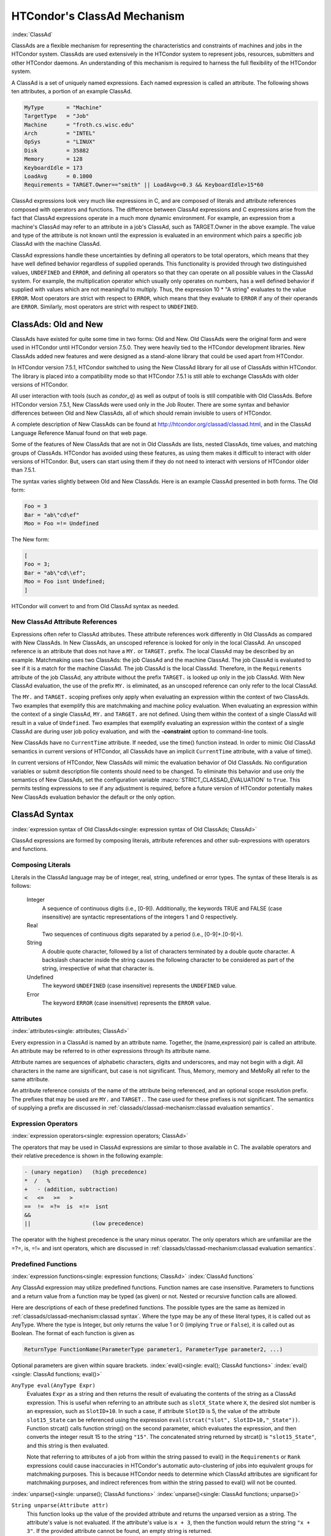 HTCondor's ClassAd Mechanism
============================

:index:`ClassAd`

ClassAds are a flexible mechanism for representing the characteristics
and constraints of machines and jobs in the HTCondor system. ClassAds
are used extensively in the HTCondor system to represent jobs,
resources, submitters and other HTCondor daemons. An understanding of
this mechanism is required to harness the full flexibility of the
HTCondor system.

A ClassAd is a set of uniquely named expressions. Each named
expression is called an attribute. The following shows
ten attributes, a portion of an example ClassAd.

.. code-block:: condor-classad

    MyType       = "Machine"
    TargetType   = "Job"
    Machine      = "froth.cs.wisc.edu"
    Arch         = "INTEL"
    OpSys        = "LINUX"
    Disk         = 35882
    Memory       = 128
    KeyboardIdle = 173
    LoadAvg      = 0.1000
    Requirements = TARGET.Owner=="smith" || LoadAvg<=0.3 && KeyboardIdle>15*60

ClassAd expressions look very much like expressions in C, and are
composed of literals and attribute references composed with operators
and functions. The difference between ClassAd expressions and C
expressions arise from the fact that ClassAd expressions operate in a
much more dynamic environment. For example, an expression from a
machine's ClassAd may refer to an attribute in a job's ClassAd, such as
TARGET.Owner in the above example. The value and type of the attribute
is not known until the expression is evaluated in an environment which
pairs a specific job ClassAd with the machine ClassAd.

ClassAd expressions handle these uncertainties by defining all operators
to be total operators, which means that they have well defined behavior
regardless of supplied operands. This functionality is provided through
two distinguished values, ``UNDEFINED`` and ``ERROR``, and defining all
operators so that they can operate on all possible values in the ClassAd
system. For example, the multiplication operator which usually only
operates on numbers, has a well defined behavior if supplied with values
which are not meaningful to multiply. Thus, the expression
10 \* "A string" evaluates to the value ``ERROR``. Most operators are
strict with respect to ``ERROR``, which means that they evaluate to
``ERROR`` if any of their operands are ``ERROR``. Similarly, most
operators are strict with respect to ``UNDEFINED``.

ClassAds: Old and New
---------------------

ClassAds have existed for quite some time in two forms: Old and New. Old
ClassAds were the original form and were used in HTCondor until HTCondor
version 7.5.0. They were heavily tied to the HTCondor development
libraries. New ClassAds added new features and were designed as a
stand-alone library that could be used apart from HTCondor.

In HTCondor version 7.5.1, HTCondor switched to using the New ClassAd
library for all use of ClassAds within HTCondor. The library is placed
into a compatibility mode so that HTCondor 7.5.1 is still able to
exchange ClassAds with older versions of HTCondor.

All user interaction with tools (such as *condor_q*) as well as output
of tools is still compatible with Old ClassAds. Before HTCondor version
7.5.1, New ClassAds were used only in the Job Router. There are some
syntax and behavior differences between Old and New ClassAds, all of
which should remain invisible to users of HTCondor.

A complete description of New ClassAds can be found at
`http://htcondor.org/classad/classad.html <http://htcondor.org/classad/classad.html>`_,
and in the ClassAd Language Reference Manual found on that web page.

Some of the features of New ClassAds that are not in Old ClassAds are
lists, nested ClassAds, time values, and matching groups of ClassAds.
HTCondor has avoided using these features, as using them makes it
difficult to interact with older versions of HTCondor. But, users can
start using them if they do not need to interact with versions of
HTCondor older than 7.5.1.

The syntax varies slightly between Old and New ClassAds. Here is an
example ClassAd presented in both forms. The Old form:

.. code-block:: condor-classad

    Foo = 3
    Bar = "ab\"cd\ef"
    Moo = Foo =!= Undefined

The New form:

.. code-block:: condor-classad

    [
    Foo = 3;
    Bar = "ab\"cd\\ef";
    Moo = Foo isnt Undefined;
    ]

HTCondor will convert to and from Old ClassAd syntax as needed.

New ClassAd Attribute References
''''''''''''''''''''''''''''''''

Expressions often refer to ClassAd attributes. These attribute
references work differently in Old ClassAds as compared with New
ClassAds. In New ClassAds, an unscoped reference is looked for only in
the local ClassAd. An unscoped reference is an attribute that does not
have a ``MY.`` or ``TARGET.`` prefix. The local ClassAd may be described
by an example. Matchmaking uses two ClassAds: the job ClassAd and the
machine ClassAd. The job ClassAd is evaluated to see if it is a match
for the machine ClassAd. The job ClassAd is the local ClassAd.
Therefore, in the ``Requirements`` attribute of the job ClassAd, any
attribute without the prefix ``TARGET.`` is looked up only in the job
ClassAd. With New ClassAd evaluation, the use of the prefix ``MY.`` is
eliminated, as an unscoped reference can only refer to the local
ClassAd.

The ``MY.`` and ``TARGET.`` scoping prefixes only apply when evaluating
an expression within the context of two ClassAds. Two examples that
exemplify this are matchmaking and machine policy evaluation. When
evaluating an expression within the context of a single ClassAd, ``MY.``
and ``TARGET.`` are not defined. Using them within the context of a
single ClassAd will result in a value of ``Undefined``. Two examples
that exemplify evaluating an expression within the context of a single
ClassAd are during user job policy evaluation, and with the
**-constraint** option to command-line tools.

New ClassAds have no ``CurrentTime`` attribute. If needed, use the
time() function instead. In order to mimic Old ClassAd semantics in
current versions of HTCondor, all ClassAds have an implicit
``CurrentTime`` attribute, with a value of time().

In current versions of HTCondor, New ClassAds will mimic the evaluation
behavior of Old ClassAds. No configuration variables or submit
description file contents should need to be changed. To eliminate this
behavior and use only the semantics of New ClassAds, set the
configuration variable :macro:`STRICT_CLASSAD_EVALUATION` to ``True``. This permits
testing expressions to see if any adjustment is required, before a
future version of HTCondor potentially makes New ClassAds evaluation
behavior the default or the only option.

ClassAd Syntax
--------------

:index:`expression syntax of Old ClassAds<single: expression syntax of Old ClassAds; ClassAd>`

ClassAd expressions are formed by composing literals, attribute
references and other sub-expressions with operators and functions.

Composing Literals
''''''''''''''''''

Literals in the ClassAd language may be of integer, real, string,
undefined or error types. The syntax of these literals is as follows:

 Integer
    A sequence of continuous digits (i.e., [0-9]). Additionally, the
    keywords TRUE and FALSE (case insensitive) are syntactic
    representations of the integers 1 and 0 respectively.
 Real
    Two sequences of continuous digits separated by a period (i.e.,
    [0-9]+.[0-9]+).
 String
    A double quote character, followed by a list of characters
    terminated by a double quote character. A backslash character inside
    the string causes the following character to be considered as part
    of the string, irrespective of what that character is.
 Undefined
    The keyword ``UNDEFINED`` (case insensitive) represents the
    ``UNDEFINED`` value.
 Error
    The keyword ``ERROR`` (case insensitive) represents the ``ERROR``
    value.

Attributes
''''''''''

:index:`attributes<single: attributes; ClassAd>`

Every expression in a ClassAd is named by an attribute name. Together,
the (name,expression) pair is called an attribute. An attribute may be
referred to in other expressions through its attribute name.

Attribute names are sequences of alphabetic characters, digits and
underscores, and may not begin with a digit. All characters in the name
are significant, but case is not significant. Thus, Memory, memory and
MeMoRy all refer to the same attribute.

An attribute reference consists of the name of the attribute being
referenced, and an optional scope resolution prefix. The prefixes that
may be used are ``MY.`` and ``TARGET.``. The case used for these
prefixes is not significant. The semantics of supplying a prefix are
discussed in :ref:`classads/classad-mechanism:classad evaluation
semantics`.

Expression Operators
'''''''''''''''''''''

:index:`expression operators<single: expression operators; ClassAd>`

The operators that may be used in ClassAd expressions are similar to
those available in C. The available operators and their relative
precedence is shown in the following example:

.. code-block:: text

      - (unary negation)   (high precedence)
      *  /   %
      +   - (addition, subtraction)
      <   <=   >=   >
      ==  !=  =?=  is  =!=  isnt
      &&
      ||                   (low precedence)

The operator with the highest precedence is the unary minus operator.
The only operators which are unfamiliar are the =?=, is, =!= and isnt
operators, which are discussed in
:ref:`classads/classad-mechanism:classad evaluation semantics`.

Predefined Functions
''''''''''''''''''''

:index:`expression functions<single: expression functions; ClassAd>`
:index:`ClassAd functions`

Any ClassAd expression may utilize predefined functions. Function names
are case insensitive. Parameters to functions and a return value from a
function may be typed (as given) or not. Nested or recursive function
calls are allowed.

Here are descriptions of each of these predefined functions. The
possible types are the same as itemized in
:ref:`classads/classad-mechanism:classad syntax`. Where the type may
be any of these literal types, it is called out as AnyType. Where the type is
Integer, but only returns the value 1 or 0 (implying ``True`` or
``False``), it is called out as Boolean. The format of each function is
given as

.. code-block:: text

    ReturnType FunctionName(ParameterType parameter1, ParameterType parameter2, ...)

Optional parameters are given within square brackets.
:index:`eval()<single: eval(); ClassAd functions>`
:index:`eval()<single: ClassAd functions; eval()>`

``AnyType eval(AnyType Expr)``
    Evaluates ``Expr`` as a string and then returns the result of
    evaluating the contents of the string as a ClassAd expression. This
    is useful when referring to an attribute such as ``slotX_State``
    where ``X``, the desired slot number is an expression, such as
    ``SlotID+10``. In such a case, if attribute ``SlotID`` is 5, the
    value of the attribute ``slot15_State`` can be referenced using the
    expression ``eval(strcat("slot", SlotID+10,"_State"))``. Function
    strcat() calls function string() on the second parameter, which
    evaluates the expression, and then converts the integer result 15 to
    the string ``"15"``. The concatenated string returned by strcat() is
    ``"slot15_State"``, and this string is then evaluated.

    Note that referring to attributes of a job from within the string
    passed to eval() in the ``Requirements`` or ``Rank`` expressions
    could cause inaccuracies in HTCondor's automatic auto-clustering of
    jobs into equivalent groups for matchmaking purposes. This is
    because HTCondor needs to determine which ClassAd attributes are
    significant for matchmaking purposes, and indirect references from
    within the string passed to eval() will not be counted.

:index:`unparse()<single: unparse(); ClassAd functions>`
:index:`unparse()<single: ClassAd functions; unparse()>`

``String unparse(Attribute attr)``
    This function looks up the value of the provided attribute and
    returns the unparsed version as a string. The attribute's value is
    not evaluated. If the attribute's value is ``x + 3``, then the
    function would return the string ``"x + 3"``. If the provided
    attribute cannot be found, an empty string is returned.

    This function returns ``ERROR`` if other than exactly 1 argument is
    given or the argument is not an attribute reference.

:index:`unresolved()<single: unresolved(); ClassAd functions>`
:index:`unresolved()<single: ClassAd functions; unresolved()>`

``String unresolved(Attribute attr)``
    This function returns the external attribute references and unresolved
    attribute references of the expression that is the value of the provided attribute.
    If the provided attribute cannot be found, then ``undefined`` is returned.

    For example, in a typical job ClassAd if the ``Requirements`` expression has the value
    ``OpSys == "LINUX" && TARGET.Arch == "ARM" && Cpus >= RequestCpus``, then 
    ``unresolved(Requirements)`` will return ``"Arch,Cpus,OpSys"`` because those will not
    be attributes of the job ClassAd.

``Boolean unresolved(Attribute attr, String pattern)``
    This function returns ``True`` when at least one of the external or unresolved attribute
    references of the expression that is the value of the provided attribute matches the
    given Perl regular expression pattern.  If none of the references match the pattern, then
    ``False`` is returned. If the provided attribute cannot be found, then ``undefined`` is returned.

    For example, in a typical job ClassAd if the ``Requirements`` expression has the value
    ``OpSys == "LINUX" && Arch == "ARM"``, then ``unresolved(Requirements, "^OpSys")`` will
    return ``True``, and ``unresolved(Requirements, "OpSys.+")`` will return ``False``.

    The intended use of this function is to make it easier to apply a submit transform to
    a job only when the job does not already reference a certain attribute. For instance

..  code-block:: text

    JOB_TRANSFORM_DefPlatform @=end
       # Apply this transform only when the job requirements does not reference OpSysAndver or OpSysName
       REQUIREMENTS ! unresolved(Requirements, "OpSys.+")
       # Add a clause to the job requirements to match only CentOs7 machines
       SET Requirements $(MY.Requirements) && OpSysAndVer == "CentOS7"
    @end

:index:`IfThenElse()<single: IfThenElse(); ClassAd functions>`
:index:`IfThenElse()<single: ClassAd functions; IfThenElse()>`

``AnyType ifThenElse(AnyType IfExpr,AnyType ThenExpr, AnyType ElseExpr)``
    A conditional expression is described by ``IfExpr``. The following
    defines return values, when ``IfExpr`` evaluates to

    -  ``True``. Evaluate and return the value as given by ``ThenExpr``.
    -  ``False``. Evaluate and return the value as given by
       ``ElseExpr``.
    -  ``UNDEFINED``. Return the value ``UNDEFINED``.
    -  ``ERROR``. Return the value ``ERROR``.
    -  ``0.0``. Evaluate, and return the value as given by ``ElseExpr``.
    -  non-``0.0`` Real values. Evaluate, and return the value as given
       by ``ThenExpr``.

    Where ``IfExpr`` evaluates to give a value of type ``String``, the
    function returns the value ``ERROR``. The implementation uses lazy
    evaluation, so expressions are only evaluated as defined.

    This function returns ``ERROR`` if other than exactly 3 arguments
    are given. 

:index:`isUndefined()<single: isUndefined(); ClassAd functions>`
:index:`isUndefined()<single: ClassAd functions; isUndefined()>`

``Boolean isUndefined(AnyType Expr)``
    Returns ``True``, if ``Expr`` evaluates to ``UNDEFINED``. Returns
    ``False`` in all other cases.

    This function returns ``ERROR`` if other than exactly 1 argument is
    given. 

:index:`isError()<single: isError(); ClassAd functions>`
:index:`isError()<single: ClassAd functions; isError()>`

``Boolean isError(AnyType Expr)``
    Returns ``True``, if ``Expr`` evaluates to ``ERROR``. Returns
    ``False`` in all other cases.

    This function returns ``ERROR`` if other than exactly 1 argument is
    given. 

:index:`isString()<single: isString(); ClassAd functions>`
:index:`isString()<single: ClassAd functions; isString()>`

``Boolean isString(AnyType Expr)``
    Returns ``True``, if the evaluation of ``Expr`` gives a value of
    type ``String``. Returns ``False`` in all other cases.

    This function returns ``ERROR`` if other than exactly 1 argument is
    given. 

:index:`isInteger()<single: isInteger(); ClassAd functions>`
:index:`isInteger()<single: ClassAd functions; isInteger()>`

``Boolean isInteger(AnyType Expr)``
    Returns ``True``, if the evaluation of ``Expr`` gives a value of
    type ``Integer``. Returns ``False`` in all other cases.

    This function returns ``ERROR`` if other than exactly 1 argument is
    given. 

:index:`isReal()<single: isReal(); ClassAd functions>`
:index:`isReal()<single: ClassAd functions; isReal()>`

``Boolean isReal(AnyType Expr)``
    Returns ``True``, if the evaluation of ``Expr`` gives a value of
    type ``Real``. Returns ``False`` in all other cases.

    This function returns ``ERROR`` if other than exactly 1 argument is
    given. 

:index:`isList()<single: isList(); ClassAd functions>`
:index:`isList()<single: ClassAd functions; isList()>`

``Boolean isList(AnyType Expr)``
    Returns ``True``, if the evaluation of ``Expr`` gives a value of
    type ``List``. Returns ``False`` in all other cases.

    This function returns ``ERROR`` if other than exactly 1 argument is
    given. 

:index:`isClassAd()<single: isClassAd(); ClassAd functions>`
:index:`isClassAd()<single: ClassAd functions; isClassAd()>`

``Boolean isClassAd(AnyType Expr)``
    Returns ``True``, if the evaluation of ``Expr`` gives a value of
    type ``ClassAd``. Returns ``False`` in all other cases.

    This function returns ``ERROR`` if other than exactly 1 argument is
    given. 

:index:`isBoolean()<single: isBoolean(); ClassAd functions>`
:index:`isBoolean()<single: ClassAd functions; isBoolean()>`

``Boolean isBoolean(AnyType Expr)``
    Returns ``True``, if the evaluation of ``Expr`` gives the integer
    value 0 or 1. Returns ``False`` in all other cases.

    This function returns ``ERROR`` if other than exactly 1 argument is
    given. 

:index:`isAbstime()<single: isAbstime(); ClassAd functions>`
:index:`isAbstime()<single: ClassAd functions; isAbstime()>`

``Boolean isAbstime(AnyType Expr)``
    Returns ``True``, if the evaluation of ``Expr`` returns an abstime
    type. Returns ``False`` in all other cases.

    This function returns ``ERROR`` if other than exactly 1 argument is
    given. 
    :index:`isRelTime()<single: isRelTime(); ClassAd functions>`

:index:`isReltime()<single: isReltime(); ClassAd functions>`
:index:`isReltime()<single: ClassAd functions; isReltime()>`

``Boolean isReltime(AnyType Expr)``
    Returns ``True``, if the evaluation of ``Expr`` returns an relative time
    type. Returns ``False`` in all other cases.

    This function returns ``ERROR`` if other than exactly 1 argument is
    given. 


:index:`member()<single: member(); ClassAd functions>`
:index:`member()<single: ClassAd functions; member()>`

``Boolean member(AnyType m, ListType l)``
    Returns error if m does not evalute to a scalar, or l does not
    evaluate to a list.  Otherwise the elements of l are evaluted
    in order, and if an element is equal to m in the sense of ``==``
    the result of the function is ``True``.  Otherwise the function
    returns false.

:index:`anyCompare()<single: anyCompare(); ClassAd functions>`
:index:`anyCompare()<single: ClassAd functions; anyCompare()>`

``Boolean anyCompare(string op, list l, AnyType t)``
    Returns error if op does not evalute to one of ``<``, ``<=``,
    ``==``, ``>``, ``>=``, ``!-``, ``is`` or ``isnt``. Returns error
    if l isn't a list, or t isn't a scalar
    Otherwise the elements of l are evaluted and compared to t
    using the corresponding operator defined by op. If any of
    the members of l evaluate to true, the result is ``True``.
    Otherwise the function returns ``False``.

:index:`allCompare()<single: allCompare(); ClassAd functions>`
:index:`allCompare()<single: ClassAd functions; allCompare()>`

``Boolean allCompare(string op, list l, AnyType t)``
    Returns error if op does not evalute to one of ``<``, ``<=``,
    ``==``, ``>``, ``>=``, ``!-``, ``is`` or ``isnt``. Returns error
    if l isn't a list, or t isn't a scalar
    Otherwise the elements of l are evaluted and compared to t
    using the corresponding operator defined by op. If all of
    the members of l evaluate to true, the result is ``True``.
    Otherwise the function returns ``False``.

:index:`identicalMember()<single: identicalMember(); ClassAd functions>`
:index:`identicalMember()<single: ClassAd functions; identicalMember()>`

``Boolean identicalMember(AnyType m, ListType l)``
    Returns error if m does not evalute to a scalar, or l does not
    evaluate to a list.  Otherwise the elements of l are evaluted
    in order, and if an element is equal to m in the sense of ``=?=``
    the result of the function is ``True``.  Otherwise the function
    returns false.

:index:`int()<single: int(); ClassAd functions>`
:index:`int()<single: ClassAd functions; int()>`

``Integer int(AnyType Expr)``
    Returns the integer value as defined by ``Expr``. Where the type of
    the evaluated ``Expr`` is ``Real``, the value is truncated (round
    towards zero) to an integer. Where the type of the evaluated
    ``Expr`` is ``String``, the string is converted to an integer using
    a C-like atoi() function. When this result is not an integer,
    ``ERROR`` is returned. Where the evaluated ``Expr`` is ``ERROR`` or
    ``UNDEFINED``, ``ERROR`` is returned.

    This function returns ``ERROR`` if other than exactly 1 argument is
    given. 

:index:`real()<single: real(); ClassAd functions>`
:index:`real()<single: ClassAd functions; real()>`

``Real real(AnyType Expr)``
    Returns the real value as defined by ``Expr``. Where the type of the
    evaluated ``Expr`` is ``Integer``, the return value is the converted
    integer. Where the type of the evaluated ``Expr`` is ``String``, the
    string is converted to a real value using a C-like atof() function.
    When this result is not a real, ``ERROR`` is returned. Where the
    evaluated ``Expr`` is ``ERROR`` or ``UNDEFINED``, ``ERROR`` is
    returned.

    This function returns ``ERROR`` if other than exactly 1 argument is
    given. 

:index:`string()<single: string(); ClassAd functions>`
:index:`string()<single: ClassAd functions; string()>`

``String string(AnyType Expr)``
    Returns the string that results from the evaluation of ``Expr``.
    Converts a non-string value to a string. Where the evaluated
    ``Expr`` is ``ERROR`` or ``UNDEFINED``, ``ERROR`` is returned.

    This function returns ``ERROR`` if other than exactly 1 argument is
    given. 

:index:`bool()<single: bool(); ClassAd functions>`
:index:`bool()<single: ClassAd functions; bool()>`

``Bool bool(AnyType Expr)``
    Returns the boolean that results from the evaluation of ``Expr``.
    Converts a non-boolean value to a bool. A string expression
    that evaluates to the string "true" yields true, and "false" returns

    This function returns ``ERROR`` if other than exactly 1 argument is
    given. 

:index:`absTime()<single: absTime(); ClassAd functions>`
:index:`absTime()<single: ClassAd functions; absTime()>`

``AbsTime absTime(AnyType t [, int z])``
    Creates an AbsTime value corresponding to time t an time-zone offset z. 
    If t is a String, then z must be omitted, and t is parsed as a specification as follows.

    The operand t is parsed as a specification of an instant in time (date and time). 
    This function accepts the canonical native representation of AbsTime values, but
    minor variations in format are allowed.
    The default format is yyyy-mm-ddThh:mm:sszzzzz where zzzzz is a time zone in the 
    format +hh:mm or -hh:mm

    If t and z are both omitted, the result is an AbsTime value representing the time and
    place where the function call is evaluated. Otherwise, t is converted to a Real by the function “real”,
    and treated as a number of seconds from the epoch, Midnight January 1, 1970 UTC. If z is
    specified, it is treated as a number of seconds east of Greenwich. Otherwise, the offset is calculated
    from t according to the local rules for the place where the function is evaluated.

:index:`relTime()<single: relTime(); ClassAd functions>`
:index:`relTime()<single: ClassAd functions; relTime()>`

``RelTime relTime(AnyType t)``
     If the operand t is a String, it is parsed as a specification of a
     time interval. This function accepts the canonical native representation of RelTime values, but minor
     variations in format are allowed.

     Otherwise, t is converted to a Real by the function real, and treated as a number of seconds.
     The default string format is [-]days+hh:mm:ss.fff, where leading components and the fraction .fff
     are omitted if they are zero. In the default syntax, days is a sequence of digits starting with a non-zero
     digit, hh, mm, and ss are strings of exactly two digits (padded on the left with zeros if necessary) with
     values less than 24, 60, and 60, respectively and fff is a string of exactly three digits.


:index:`floor()<single: floor(); ClassAd functions>`
:index:`floor()<single: ClassAd functions; floor()>`

``Integer floor(AnyType Expr)``
    Returns the integer that results from the evaluation of ``Expr``,
    where the type of the evaluated ``Expr`` is ``Integer``. Where the
    type of the evaluated ``Expr`` is not ``Integer``, function
    ``real(Expr)`` is called. Its return value is then used to return
    the largest magnitude integer that is not larger than the returned
    value. Where ``real(Expr)`` returns ``ERROR`` or ``UNDEFINED``,
    ``ERROR`` is returned.

    This function returns ``ERROR`` if other than exactly 1 argument is
    given. 

:index:`ceiling()<single: ceiling(); ClassAd functions>`
:index:`ceiling()<single: ClassAd functions; ceiling()>`

``Integer ceiling(AnyType Expr)``
    Returns the integer that results from the evaluation of ``Expr``,
    where the type of the evaluated ``Expr`` is ``Integer``. Where the
    type of the evaluated ``Expr`` is not ``Integer``, function
    ``real(Expr)`` is called. Its return value is then used to return
    the smallest magnitude integer that is not less than the returned
    value. Where ``real(Expr)`` returns ``ERROR`` or ``UNDEFINED``,
    ``ERROR`` is returned.

    This function returns ``ERROR`` if other than exactly 1 argument is
    given. 

:index:`pow()<single: pow(); ClassAd functions>`
:index:`pow()<single: ClassAd functions; pow()>`

``Integer pow(Integer base, Integer exponent)`` OR ``Real pow(Integer base, Integer exponent)`` OR ``Real pow(Real base, Real exponent)``
    Calculates ``base`` raised to the power of ``exponent``. If
    ``exponent`` is an integer value greater than or equal to 0, and
    ``base`` is an integer, then an integer value is returned. If
    ``exponent`` is an integer value less than 0, or if either ``base``
    or ``exponent`` is a real, then a real value is returned. An
    invocation with ``exponent=0`` or ``exponent=0.0``, for any value of
    ``base``, including 0 or 0.0, returns the value 1 or 1.0, type
    appropriate. 

:index:`quantize()<single: quantize(); ClassAd functions>`
:index:`quantize()<single: ClassAd functions; quantize()>`

``Integer quantize(AnyType a, Integer b)`` OR ``Real quantize(AnyType a, Real b)`` OR ``AnyType quantize(AnyType a, AnyType list b)``
    ``quantize()`` computes the quotient of ``a/b``, in order to further
    compute ``  ceiling(quotient) * b``. This computes and returns an
    integral multiple of ``b`` that is at least as large as ``a``. So,
    when ``b >= a``, the return value will be ``b``. The return type is
    the same as that of ``b``, where ``b`` is an Integer or Real.

    When ``b`` is a list, ``quantize()`` returns the first value in the
    list that is greater than or equal to ``a``. When no value in the
    list is greater than or equal to ``a``, this computes and returns an
    integral multiple of the last member in the list that is at least as
    large as ``a``.

    This function returns ``ERROR`` if ``a`` or ``b``, or a member of
    the list that must be considered is not an Integer or Real.

    Here are examples:

    .. code-block:: text

             8     = quantize(3, 8)
             4     = quantize(3, 2)
             0     = quantize(0, 4)
             6.8   = quantize(1.5, 6.8)
             7.2   = quantize(6.8, 1.2)
             10.2  = quantize(10, 5.1)

             4     = quantize(0, {4})
             2     = quantize(2, {1, 2, "A"})
             3.0   = quantize(3, {1, 2, 0.5})
             3.0   = quantize(2.7, {1, 2, 0.5})
             ERROR = quantize(3, {1, 2, "A"})


:index:`round()<single: round(); ClassAd functions>`
:index:`round()<single: ClassAd functions; round()>`

``Integer round(AnyType Expr)``
    Returns the integer that results from the evaluation of ``Expr``,
    where the type of the evaluated ``Expr`` is ``Integer``. Where the
    type of the evaluated ``Expr`` is not ``Integer``, function
    ``real(Expr)`` is called. Its return value is then used to return
    the integer that results from a round-to-nearest rounding method.
    The nearest integer value to the return value is returned, except in
    the case of the value at the exact midpoint between two integer
    values. In this case, the even valued integer is returned. Where
    ``real(Expr)`` returns ``ERROR`` or ``UNDEFINED``, or the integer
    value does not fit into 32 bits, ``ERROR`` is returned.

    This function returns ``ERROR`` if other than exactly 1 argument is
    given. 

:index:`random()<single: random(); ClassAd functions>`
:index:`random()<single: ClassAd functions; random()>`

``Integer random([ AnyType Expr ])``
    Where the optional argument ``Expr`` evaluates to type ``Integer``
    or type ``Real`` (and called ``x``), the return value is the integer
    or real ``r`` randomly chosen from the interval ``0 <= r < x``. With
    no argument, the return value is chosen with ``random(1.0)``.
    Returns ``ERROR`` in all other cases.

    This function returns ``ERROR`` if greater than 1 argument is given.
    
:index:`sum()<single: sum(); ClassAd functions>`
:index:`sum()<single: ClassAd functions; sum()>`

``Number sum([ List l ])``
    The elements of l are evaluated, producing a list l of values. Undefined values
    are removed. If the resulting l is composed only of numbers, the result is the sum of the values,
    as a Real if any value is Real, and as an Integer otherwise. If the 
    list is empty, the result is 0. If the list has only Undefined values, the result
    is ``UNDEFINED``. In other cases, the result is ``ERROR``.

    This function returns ``ERROR`` if greater than 1 argument is given.
    
:index:`avg()<single: avg(); ClassAd functions>`
:index:`avg()<single: ClassAd functions; avg()>`

``Number avg([ List l ])``
    The elements of l are evaluated, producing a list l of values. Undefined values
    are removed. If the resulting l is composed only of numbers, the result is the average of the values,
    as a Real. If the list is empty, the result is 0.
    If the list has only Undefined values, the result is ``UNDEFINED``.
    In other cases,  the result is ERROR.
    
:index:`min()<single: min(); ClassAd functions>`
:index:`min()<single: ClassAd functions; min()>`

``Number min([ List l ])``
    The elements of l are evaluated, producing a list l of values.
    Undefined values are removed.
    If the resulting l is composed only of numbers, the result is the minimum of the values,
    as a Real if any value is Real, and as an Integer otherwise. If the list 
    is empty, the result is UNDEFINED. In other cases, the result is ERROR.
    
:index:`max()<single: max(); ClassAd functions>`
:index:`max()<single: ClassAd functions; max()>`

``Number max([ List l ])``
    The elements of l are evaluated, producing a list l of values.
    Undefined values are removed.
    If the resulting l is composed only of numbers, the result is the maximum of the values,
    as a Real if any value is Real, and as an Integer otherwise. If the list 
    is empty, the result is UNDEFINED. In other cases, the result is ERROR.
    
:index:`strcat()<single: strcat(); ClassAd functions>`
:index:`strcat()<single: ClassAd functions; strcat()>`

``String strcat(AnyType Expr1 [ , AnyType Expr2 ...])``
    Returns the string which is the concatenation of all arguments,
    where all arguments are converted to type ``String`` by function
    ``string(Expr)``. Returns ``ERROR`` if any argument evaluates to
    ``UNDEFINED`` or ``ERROR``.
    
:index:`join()<single: join(); ClassAd functions>`
:index:`join()<single: ClassAd functions; join()>`

``String join(String sep, AnyType Expr1 [ , AnyType Expr2 ...])`` OR ``String join(String sep, List list`` OR ``String join(List list``
    Returns the string which is the concatenation of all arguments after
    the first one. The first argument is the separator, and it is
    inserted between each of the other arguments during concatenation.
    All arguments which are not undefined are converted to type ``String`` by function
    ``string(Expr)`` before concatenation. Undefined arguments are skipped.
    When there are exactly two arguments, If the second argument is a List, all members of the list
    are converted to strings and then joined using the separator. When
    there is only one argument, and the argument is a List, all members
    of the list are converted to strings and then concatenated.

    Returns ``ERROR`` if any argument evaluates to ``UNDEFINED`` or
    ``ERROR``.

    For example:

    .. code-block:: text

            "a, b, c" = join(", ", "a", "b", "c")
            "abc"   = join(split("a b c"))
            "a;b;c" = join(";", split("a b c"))

    
:index:`substr()<single: substr(); ClassAd functions>`
:index:`substr()<single: ClassAd functions; substr()>`

``String substr(String s, Integer offset [ , Integer length ])``
    Returns the substring of ``s``, from the position indicated by
    ``offset``, with (optional) ``length`` characters. The first
    character within ``s`` is at offset 0. If the optional ``length``
    argument is not present, the substring extends to the end of the
    string. If ``offset`` is negative, the value ``(length - offset)``
    is used for the offset. If ``length`` is negative, an initial
    substring is computed, from the offset to the end of the string.
    Then, the absolute value of ``length`` characters are deleted from
    the right end of the initial substring. Further, where characters of
    this resulting substring lie outside the original string, the part
    that lies within the original string is returned. If the substring
    lies completely outside of the original string, the null string is
    returned.

    This function returns ``ERROR`` if greater than 3 or less than 2
    arguments are given. 

:index:`strcmp()<single: strcmp(); ClassAd functions>`
:index:`strcmp()<single: ClassAd functions; strcmp()>`

``Integer strcmp(AnyType Expr1, AnyType Expr2)``
    Both arguments are converted to type ``String`` by function
    ``string(Expr)``. The return value is an integer that will be

    -  less than 0, if ``Expr1`` is lexicographically less than
       ``Expr2``
    -  equal to 0, if ``Expr1`` is lexicographically equal to ``Expr2``
    -  greater than 0, if ``Expr1`` is lexicographically greater than
       ``Expr2``

    Case is significant in the comparison. Where either argument
    evaluates to ``ERROR`` or ``UNDEFINED``, ``ERROR`` is returned.

    This function returns ``ERROR`` if other than 2 arguments are given.

:index:`stricmp()<single: stricmp(); ClassAd functions>`
:index:`stricmp()<single: ClassAd functions; stricmp()>`

``Integer stricmp(AnyType Expr1, AnyType Expr2)``
    This function is the same as ``strcmp``, except that letter case is
    not significant.

:index:`versioncmp()<single: versioncmp(); ClassAd functions>`
:index:`versioncmp()<single: ClassAd functions; versioncmp()>`

``Integer versioncmp(String left, String right)``
    This function version-compares two strings.  It returns an integer

    - less than zero if ``left`` is an earlier version than ``right``
    - zero if the strings are identical
    - more than zero if ``left`` is a later version than ``right``.

    A version comparison is a lexicographic comparison unless the first
    difference between the two strings occurs in a string of digits, in
    which case, sort by the value of that number (assuming that more
    leading zeroes mean smaller numbers).  Thus ``7.x`` is earlier than
    ``7.y``, ``7.9`` is earlier than ``7.10``, and the following sequence
    is in order: ``000, 00, 01, 010, 09, 0, 1, 9, 10``.

:index:`versionGT()<single: ClassAd functions; versionGT()>`
:index:`versionLT()<single: ClassAd functions; versionLT()>`
:index:`versionGE()<single: ClassAd functions; versionGE()>`
:index:`versionLE()<single: ClassAd functions; versionLE()>`
:index:`versionEQ()<single: ClassAd functions; versionEQ()>`

``Boolean versionGT(String left, String right)``
``Boolean versionLT(String left, String right)``
``Boolean versionGE(String left, String right)``
``Boolean versionLE(String left, String right)``
``Boolean versionEQ(String left, String right)``

    As ``versioncmp()`` (above), but for a specific comparison and returning
    a boolean.  The two letter codes stand for "Greater Than", "Less Than",
    "Greater than or Equal", "Less than or Equal", and "EQual", respectively.


:index:`version_in_range()<single: version_in_range(); ClassAd functions>`
:index:`version_in_range()<single: ClassAd functions; version_in_range()>`

``Boolean version_in_range(String version, String min, String max)``

    Equivalent to ``versionLE(min, version) && versionLE(version, max)``.

:index:`toUpper()<single: toUpper(); ClassAd functions>`
:index:`toUpper()<single: ClassAd functions; toUpper()>`

``String toUpper(AnyType Expr)``
    The single argument is converted to type ``String`` by function
    ``string(Expr)``. The return value is this string, with all lower
    case letters converted to upper case. If the argument evaluates to
    ``ERROR`` or ``UNDEFINED``, ``ERROR`` is returned.

    This function returns ``ERROR`` if other than exactly 1 argument is
    given. 

:index:`toLower()<single: toLower(); ClassAd functions>`
:index:`toLower()<single: ClassAd functions; toLower()>`

``String toLower(AnyType Expr)``
    The single argument is converted to type ``String`` by function
    ``string(Expr)``. The return value is this string, with all upper
    case letters converted to lower case. If the argument evaluates to
    ``ERROR`` or ``UNDEFINED``, ``ERROR`` is returned.

    This function returns ``ERROR`` if other than exactly 1 argument is
    given. 

:index:`size()<single: size(); ClassAd functions>`
:index:`size()<single: ClassAd functions; size()>`

``Integer size(AnyType Expr)``
    If Expr evaluates to a string, return the number of characters in the string.
    If Expr evaluate to a list, return the number of elements in the list.
    If Expr evaluate to a classad, return the number of entries in the ad.
    Otherwise, ``ERROR`` is returned.

:index:`split()<single: split(); ClassAd functions>`
:index:`split()<single: ClassAd functions; split()>`

``List split(String s [ , String tokens ] )``
    Returns a list of the substrings of ``s`` that have been split up by
    using any of the characters within string ``tokens``. If ``tokens``
    is not specified, then all white space characters are used to
    delimit the string.
    
:index:`splitUserName()<single: splitUserName(); ClassAd functions>`
:index:`splitUserName()<single: ClassAd functions; splitUserName()>`

``List splitUserName(String Name)``
    Returns a list of two strings. Where ``Name`` includes an ``@``
    character, the first string in the list will be the substring that
    comes before the ``@`` character, and the second string in the list
    will be the substring that comes after. Thus, if ``Name`` is
    ``"user@domain"``, then the returned list will be
    {"user", "domain"}. If there is no ``@`` character in ``Name``, then
    the first string in the list will be ``Name``, and the second string
    in the list will be the empty string. Thus, if ``Name`` is
    ``"username"``, then the returned list will be {"username", ""}.
    
:index:`splitSlotName()<single: splitSlotName(); ClassAd functions>`
:index:`splitSlotName()<single: ClassAd functions; splitSlotName()>`

``List splitSlotName(String Name)``
    Returns a list of two strings. Where ``Name`` includes an ``@``
    character, the first string in the list will be the substring that
    comes before the ``@`` character, and the second string in the list
    will be the substring that comes after. Thus, if ``Name`` is
    ``"slot1@machine"``, then the returned list will be
    {"slot1", "machine"}. If there is no ``@`` character in ``Name``,
    then the first string in the list will be the empty string, and the
    second string in the list will be ``Name``, Thus, if ``Name`` is
    ``"machinename"``, then the returned list will be
    {"", "machinename"}. 

:index:`time()<single: time(); ClassAd functions>`
:index:`time()<single: ClassAd functions; time()>`

``Integer time()``
    Returns the current coordinated universal time. This is the time, in
    seconds, since midnight of January 1, 1970.
    
:index:`formatTime()<single: formatTime(); ClassAd functions>`
:index:`formatTime()<single: ClassAd functions; formatTime()>`

``String formatTime([ Integer time ] [ , String format ])``
    Returns a formatted string that is a representation of ``time``. The
    argument ``time`` is interpreted as coordinated universal time in
    seconds, since midnight of January 1, 1970. If not specified,
    ``time`` will default to the current time.

    The argument ``format`` is interpreted similarly to the format
    argument of the ANSI C strftime function. It consists of arbitrary
    text plus placeholders for elements of the time. These placeholders
    are percent signs (%) followed by a single letter. To have a percent
    sign in the output, use a double percent sign (%%). If ``format`` is
    not specified, it defaults to ``%c``.

    Because the implementation uses strftime() to implement this, and
    some versions implement extra, non-ANSI C options, the exact options
    available to an implementation may vary. An implementation is only
    required to implement the ANSI C options, which are:

     ``%a``
        abbreviated weekday name
     ``%A``
        full weekday name
     ``%b``
        abbreviated month name
     ``%B``
        full month name
     ``%c``
        local date and time representation
     ``%d``
        day of the month (01-31)
     ``%H``
        hour in the 24-hour clock (0-23)
     ``%I``
        hour in the 12-hour clock (01-12)
     ``%j``
        day of the year (001-366)
     ``%m``
        month (01-12)
     ``%M``
        minute (00-59)
     ``%p``
        local equivalent of AM or PM
     ``%S``
        second (00-59)
     ``%U``
        week number of the year (Sunday as first day of week) (00-53)
     ``%w``
        weekday (0-6, Sunday is 0)
     ``%W``
        week number of the year (Monday as first day of week) (00-53)
     ``%x``
        local date representation
     ``%X``
        local time representation
     ``%y``
        year without century (00-99)
     ``%Y``
        year with century
     ``%Z``
        time zone name, if any

    
:index:`interval()<single: interval(); ClassAd functions>`
:index:`interval()<single: ClassAd functions; interval()>`

``String interval(Integer seconds)``
    Uses ``seconds`` to return a string of the form ``days+hh:mm:ss``.
    This represents an interval of time. Leading values that are zero
    are omitted from the string. For example, ``seconds`` of 67 becomes
    "1:07". A second example, ``seconds`` of 1472523 = 17\*24\*60\*60 +
    1\*60\*60 + 2\*60 + 3, results in the string "17+1:02:03".

:index:`evalInEachContext()<single: evalInEachContext(); ClassAd functions>`
:index:`evalInEachContext()<single: ClassAd functions; evalInEachContext()>`

``String evalInEachContext(Expression expr, List contexts)``
    This function evaluates its first argument as an expression in the context of
    each Classad in the second argument and returns a list that is the result of
    each evaluation. The first argument should be an expression. 
    If the second argument does not evaluate to a list of ClassAds, ``ERROR`` is returned.

    For example:

    .. code-block:: text

            {true, false} = evalInEachContext(Prio > 2, { [Prio=3;], [Prio=1;] })
            {3, 1} = evalInEachContext(Prio, { [Prio=3;], [Prio=1;] })
            ERROR = evalInEachContext(Prio > 2, { [Prio=3;], UNDEFINED })
            ERROR = evalInEachContext(Prio > 2, UNDEFINED)

:index:`countMatches()<single: countMatches(); ClassAd functions>`
:index:`countMatches()<single: ClassAd functions; countMatches()>`

``String countMatches(Expression expr, List contexts)``
    This function evaluates its first argument as an expression in the context of
    each Classad in the second argument and returns a count of the results that
    evaluated to ``True``. The first argument should be an expression. The second argument
    should be a list of ClassAds or a list of attribute references to classAds, or
    should evaluate to a list of ClassAds.  This function will always return a integer
    value when the first argument is defined and the second argument is not ``ERROR``.

    For example:

    .. code-block:: text

            1 = countMatches(Prio > 2, { [Prio=3;], [Prio=1;] })
            1 = countMatches(Prio > 2, { [Prio=3;], UNDEFINED })
            0 = countMatches(Prio > 2, UNDEFINED)


:index:`debug()<single: debug(); ClassAd functions>`
:index:`debug()<single: ClassAd functions; debug()>`

``AnyType debug(AnyType expression)``
    This function evaluates its argument, and it returns the result.
    Thus, it is a no-operation. However, a side-effect of the function
    is that information about the evaluation is logged to the evaluating
    program's log file, at the ``D_FULLDEBUG`` debug level. This is
    useful for determining why a given ClassAd expression is evaluating
    the way it does. For example, if a *condor_startd* :macro:`START`
    expression is unexpectedly evaluating to ``UNDEFINED``, then
    wrapping the expression in this debug() function will log
    information about each component of the expression to the log file,
    making it easier to understand the expression.
    
:index:`envV1ToV2()<single: envV1ToV2(); ClassAd functions>`
:index:`envV1ToV2()<single: ClassAd functions; envV1ToV2()>`

``String envV1ToV2(String old_env)``
    This function converts a set of environment variables from the old
    HTCondor syntax to the new syntax. The single argument should
    evaluate to a string that represents a set of environment variables
    using the old HTCondor syntax (usually stored in the job ClassAd
    attribute ``Env``). The result is the same set of environment
    variables using the new HTCondor syntax (usually stored in the job
    ClassAd attribute ``Environment``). If the argument evaluates to
    ``UNDEFINED``, then the result is also ``UNDEFINED``.
    
:index:`mergeEnvironment()<single: mergeEnvironment(); ClassAd functions>`
:index:`mergeEnvironment()<single: ClassAd functions; mergeEnvironment()>`

``String mergeEnvironment(String env1 [ , String env2, ... ])``
    This function merges multiple sets of environment variables into a
    single set. If multiple arguments include the same variable, the one
    that appears last in the argument list is used. Each argument should
    evaluate to a string which represents a set of environment variables
    using the new HTCondor syntax or ``UNDEFINED``, which is treated
    like an empty string. The result is a string that represents the
    merged set of environment variables using the new HTCondor syntax
    (suitable for use as the value of the job ClassAd attribute
    ``Environment``).

For the following functions, a delimiter is represented by a string.
Each character within the delimiter string delimits individual strings
within a list of strings that is given by a single string. The default
delimiter contains the comma and space characters. A string within the
list is ended (delimited) by one or more characters within the delimiter
string. 

:index:`stringListSize()<single: stringListSize(); ClassAd functions>`
:index:`stringListSize()<single: ClassAd functions; stringListSize()>`

``Integer stringListSize(String list [ , String delimiter ])``
    Returns the number of elements in the string ``list``, as delimited
    by the optional ``delimiter`` string. Returns ``ERROR`` if either
    argument is not a string.

    This function returns ``ERROR`` if other than 1 or 2 arguments are
    given. 

:index:`stringListSum()<single: stringListSum(); ClassAd functions>`
:index:`stringListSum()<single: ClassAd functions; stringListSum()>`

``Integer stringListSum(String list [ , String delimiter ])`` OR ``Real stringListSum(String list [ , String delimiter ])``
    Sums and returns the sum of all items in the string ``list``, as
    delimited by the optional ``delimiter`` string. If all items in the
    list are integers, the return value is also an integer. If any item
    in the list is a real value (noninteger), the return value is a
    real. If any item does not represent an integer or real value, the
    return value is ``ERROR``.
    
:index:`stringListAvg()<single: stringListAvg(); ClassAd functions>`
:index:`stringListAvg()<single: ClassAd functions; stringListAvg()>`

``Real stringListAvg(String list [ , String delimiter ])``
    Sums and returns the real-valued average of all items in the string
    ``list``, as delimited by the optional ``delimiter`` string. If any
    item does not represent an integer or real value, the return value
    is ``ERROR``. A list with 0 items (the empty list) returns the value
    0.0. 

:index:`stringListMin()<single: stringListMin(); ClassAd functions>`
:index:`stringListMin()<single: ClassAd functions; stringListMin()>`

``Integer stringListMin(String list [ , String delimiter ])`` OR ``Real stringListMin(String list [ , String delimiter ])``
    Finds and returns the minimum value from all items in the string
    ``list``, as delimited by the optional ``delimiter`` string. If all
    items in the list are integers, the return value is also an integer.
    If any item in the list is a real value (noninteger), the return
    value is a real. If any item does not represent an integer or real
    value, the return value is ``ERROR``. A list with 0 items (the empty
    list) returns the value ``UNDEFINED``.
    
:index:`stringListMax()<single: stringListMax(); ClassAd functions>`
:index:`stringListMax()<single: ClassAd functions; stringListMax()>`

``Integer stringListMax(String list [ , String delimiter ])`` OR ``Real stringListMax(String list [ , String delimiter ])``
    Finds and returns the maximum value from all items in the string
    ``list``, as delimited by the optional ``delimiter`` string. If all
    items in the list are integers, the return value is also an integer.
    If any item in the list is a real value (noninteger), the return
    value is a real. If any item does not represent an integer or real
    value, the return value is ``ERROR``. A list with 0 items (the empty
    list) returns the value ``UNDEFINED``.
    
:index:`stringListMember()<single: stringListMember(); ClassAd functions>`
:index:`stringListMember()<single: ClassAd functions; stringListMember()>`

``Boolean stringListMember(String x, String list [ , String delimiter ])``
    Returns ``TRUE`` if item ``x`` is in the string ``list``, as
    delimited by the optional ``delimiter`` string. Returns ``FALSE`` if
    item ``x`` is not in the string ``list``. Comparison is done with
    ``strcmp()``. The return value is ``ERROR``, if any of the arguments
    are not strings.
    
:index:`stringListIMember()<single: stringListIMember(); ClassAd functions>`
:index:`stringListIMember()<single: ClassAd functions; stringListIMember()>`

``Boolean stringListIMember(String x, String list [ , String delimiter ])``
    Same as ``stringListMember()``, but comparison is done with
    ``stricmp()``, so letter case is not relevant.
    
:index:`stringListIntersect()<single: stringListIntersect(); ClassAd functions>`
:index:`stringListIntersect()<single: ClassAd functions; stringListIntersect()>`

``Integer stringListsIntersect(String list1, String list2 [ , String delimiter ])``
    Returns ``TRUE`` if the lists contain any matching elements, and
    returns ``FALSE`` if the lists do not contain any matching elements.
    Returns ``ERROR`` if either argument is not a string or if an
    incorrect number of arguments are given.

:index:`stringListSubsetMatch()<single: stringListSubsetMatch(); ClassAd functions>`
:index:`stringListSubsetMatch()<single: ClassAd functions; stringListSubsetMatch()>`

``Boolean stringListSubsetMatch(String list1, String list2 [ , String delimiter ])``
    Returns ``TRUE`` if all item in the string ``list1`` are also in the string ``list2``, as
    delimited by the optional ``delimiter`` string.  Returns ``FALSE`` if
    ``list1`` has any items that are not in ``list2``. Both lists are treated as sets. Empty items
    and duplicate items are ignored. The return value is ``TRUE`` if ``list1`` is ``UNDEFINED`` or empty
    and ``list2`` is any string value.  The return value is ``FALSE`` if ``list1`` is any string vlaue and ``list2`` is
    ``UNDEFINED``.  The return value is ``UNDEFINED`` if both ``list1`` and ``list2`` are ``UNDEFINED``.
    The return value is ``ERROR``, if any of the arguments are not either strings or ``UNDEFINED``

:index:`stringListISubsetMatch()<single: stringListISubsetMatch(); ClassAd functions>`
:index:`stringListISubsetMatch()<single: ClassAd functions; stringListISubsetMatch()>`

``Boolean stringListISubsetMatch(String list1, String list2 [ , String delimiter ])``
    Same as ``stringListSubsetMatch()``, but the sets are case-insensitive.


The following six functions utilize regular expressions as defined and
supported by the PCRE library. See
`http://www.pcre.org <http://www.pcre.org>`_ for complete documentation
of regular expressions.

The ``options`` argument to these functions is a string of special
characters that modify the use of the regular expressions. Inclusion of
characters other than these as options are ignored.

``I`` or ``i``
    Ignore letter case.

``M`` or ``m``
    Modifies the interpretation of the caret (^) and dollar sign ($)
    characters. The caret character matches the start of a string, as
    well as after each newline character. The dollar sign character
    matches before a newline character.

``S`` or ``s``
    The period matches any character, including the newline character.

``F`` or ``f``
    When doing substitution, return the full target string with
    substitutions applied. Normally, only the substitute text is
    returned.

``G`` or ``g``
    When doing substitution, apply the substitution for every matching
    portion of the target string (that doesn't overlap a previous
    match).

:index:`regexp()<single: regexp(); ClassAd functions>`
:index:`regexp()<single: ClassAd functions; regexp()>`

``Boolean regexp(String pattern, String target [ , String options ])``
    Uses the regular expression given by string ``pattern`` to scan
    through the string ``target``. Returns ``TRUE`` when ``target``
    matches the regular expression given by ``pattern``. Returns
    ``FALSE`` otherwise. If any argument is not a string, or if
    ``pattern`` does not describe a valid regular expression, returns
    ``ERROR``. 

:index:`regexpMember()<single: regexpMember(); ClassAd functions>`
:index:`regexpMember()<single: ClassAd functions; regexpMember()>`

``Boolean regexpMember(String pattern, List targetStrings [ , String options ])``
    Uses the description of a regular expression given by string ``pattern``
    to scan through a List of string n ``targetStrings``. Returns ``TRUE`` when ``target``
    matches a regular expression given by ``pattern``. If no strings match,
    and at least one item in targetString evaluated to undefined, returns
    undefined.  If any item in targetString before a match evaluated to neither
    a string nor undefined, returns ``ERROR``. 

:index:`regexps()<single: regexps(); ClassAd functions>`
:index:`regexps()<single: ClassAd functions; regexps()>`

``String regexps``
    ``(String pattern, String target, String substitute [ , String options ])``
    Uses the regular expression given by string ``pattern`` to scan
    through the string ``target``. When ``target`` matches the regular
    expression given by ``pattern``, the string ``substitute`` is
    returned, with backslash expansion performed. If any argument is not
    a string, returns ``ERROR``.
    :index:`replace()<single: replace(); ClassAd functions>`

:index:`replace()<single: replace(); ClassAd functions>`
:index:`replace()<single: ClassAd functions; replace()>`

``String replace``
    ``(String pattern, String target, String substitute [ , String options ])``
    Uses the regular expression given by string ``pattern`` to scan
    through the string ``target``. Returns a modified version of
    ``target``, where the first substring that matches ``pattern`` is
    replaced by the string ``substitute``, with backslash expansion
    performed. Equivalent to ``regexps()`` with the ``f`` option. If any
    argument is not a string, returns ``ERROR``.
    :index:`replaceall()<single: replaceall(); ClassAd functions>`

:index:`replaceall()<single: replaceall(); ClassAd functions>`
:index:`replaceall()<single: ClassAd functions; replaceall()>`

``String replaceall``
    ``(String pattern, String target, String substitute [ , String options ])``
    Uses the regular expression given by string ``pattern`` to scan
    through the string ``target``. Returns a modified version of
    ``target``, where every substring that matches ``pattern`` is
    replaced by the string ``substitute``, with backslash expansion
    performed. Equivalent to ``regexps()`` with the ``fg`` options. If
    any argument is not a string, returns ``ERROR``.

:index:`stringList_regexpMember()<single: stringList_regexpMember(); ClassAd functions>`
:index:`stringList_regexpMember()<single: ClassAd functions; stringList_regexpMember()>`

``Boolean stringList_regexpMember``
    ``(String pattern, String list [ , String delimiter ] [ , String options ])``
    Uses the description of a regular expression given by string
    ``pattern`` to scan through the list of strings in ``list``. Returns
    ``TRUE`` when one of the strings in ``list`` is a regular expression
    as described by ``pattern``. The optional ``delimiter`` describes
    how the list is delimited, and string ``options`` modifies how the
    match is performed. Returns ``FALSE`` if ``pattern`` does not match
    any entries in ``list``. The return value is ``ERROR``, if any of
    the arguments are not strings, or if ``pattern`` is not a valid
    regular expression. 

:index:`userHome()<single: userHome(); ClassAd functions>`
:index:`userHome()<single: ClassAd functions; userHome()>`

``String userHome(String userName [ , String default ])``
    Returns the home directory of the given user as configured on the
    current system (determined using the getpwdnam() call). (Returns
    ``default`` if the ``default`` argument is passed and the home
    directory of the user is not defined.)
    
:index:`userMap()<single: userMap(); ClassAd functions>`
:index:`userMap()<single: ClassAd functions; userMap()>`

``List userMap(String mapSetName, String userName)``
    Map an input string using the given mapping set. Returns a string containing
    the list of groups to which the user belongs separated by commas or undefined
    if the user was not found in the map file.
    
``String userMap(String mapSetName, String userName, String preferredGroup)``
    Map an input string using the given mapping set. Returns a string,
    which is the preferred group if the user is in that group; otherwise
    it is the first group to which the user belongs, or undefined if the
    user belongs to no groups.
    
    :index:`userMap()<single: userMap(); ClassAd functions>`

``String userMap(String mapSetName, String userName, String preferredGroup, String defaultGroup)``
    Map an input string using the given mapping set. Returns a string,
    which is the preferred group if the user is in that group; the first
    group to which the user belongs, if any; and the default group if
    the user belongs to no groups.

    The maps for the ``userMap()`` function are defined by the following
    configuration macros: :macro:`<SUBSYS>_CLASSAD_USER_MAP_NAMES`,
    :macro:`CLASSAD_USER_MAPFILE_<name>` and :macro:`CLASSAD_USER_MAPDATA_<name>`
    (see the :ref:`admin-manual/configuration-macros:htcondor-wide
    configuration file entries` section).

ClassAd Evaluation Semantics
--------------------------------

The ClassAd mechanism's primary purpose is for matching entities that
supply constraints on candidate matches. The mechanism is therefore
defined to carry out expression evaluations in the context of two
ClassAds that are testing each other for a potential match. For example,
the *condor_negotiator* evaluates the ``Requirements`` expressions of
machine and job ClassAds to test if they can be matched. The semantics
of evaluating such constraints is defined below.

Evaluating Literals
'''''''''''''''''''

Literals are self-evaluating, Thus, integer, string, real, undefined and
error values evaluate to themselves.

Attribute References
''''''''''''''''''''

:index:`scope of evaluation, MY.<single: scope of evaluation, MY.; ClassAd>`
:index:`scope of evaluation, TARGET.<single: scope of evaluation, TARGET.; ClassAd>`
:index:`TARGET., ClassAd scope resolution prefix`
:index:`MY., ClassAd scope resolution prefix`

Since the expression evaluation is being carried out in the context of
two ClassAds, there is a potential for name space ambiguities. The
following rules define the semantics of attribute references made by
ClassAd A that is being evaluated in a context with another ClassAd B:

#. If the reference is prefixed by a scope resolution prefix,

   -  If the prefix is ``MY.``, the attribute is looked up in ClassAd A.
      If the named attribute does not exist in A, the value of the
      reference is ``UNDEFINED``. Otherwise, the value of the reference
      is the value of the expression bound to the attribute name.
   -  Similarly, if the prefix is ``TARGET.``, the attribute is looked
      up in ClassAd B. If the named attribute does not exist in B, the
      value of the reference is ``UNDEFINED``. Otherwise, the value of
      the reference is the value of the expression bound to the
      attribute name.

#. If the reference is not prefixed by a scope resolution prefix,

   -  If the attribute is defined in A, the value of the reference is
      the value of the expression bound to the attribute name in A.
   -  Otherwise, if the attribute is defined in B, the value of the
      reference is the value of the expression bound to the attribute
      name in B.
   -  Otherwise, if the attribute is defined in the ClassAd environment,
      the value from the environment is returned. This is a special
      environment, to be distinguished from the Unix environment.
      Currently, the only attribute of the environment is
      ``CurrentTime``, which evaluates to the integer value returned by
      the system call ``time(2)``.
   -  Otherwise, the value of the reference is ``UNDEFINED``.

#. Finally, if the reference refers to an expression that is itself in
   the process of being evaluated, there is a circular dependency in the
   evaluation. The value of the reference is ``ERROR``.

ClassAd Operators
'''''''''''''''''''''

:index:`expression operators<single: expression operators; ClassAd>`

All operators in the ClassAd language are total, and thus have well
defined behavior regardless of the supplied operands. Furthermore, most
operators are strict with respect to ``ERROR`` and ``UNDEFINED``, and
thus evaluate to ``ERROR`` or ``UNDEFINED`` if either of their operands
have these exceptional values.

-  **Arithmetic operators:**

   #. The operators ``\*``, ``/``, ``+`` and ``-`` operate arithmetically only on
      integers and reals.
   #. Arithmetic is carried out in the same type as both operands, and
      type promotions from integers to reals are performed if one
      operand is an integer and the other real.
   #. The operators are strict with respect to both ``UNDEFINED`` and
      ``ERROR``.
   #. If either operand is not a numerical type, the value of the
      operation is ``ERROR``.

-  **Comparison operators:**

   #. The comparison operators ``==``, ``!=``, ``<=``, ``<``, ``>=`` and ``>`` operate on
      integers, reals and strings.
   #. String comparisons are case insensitive for most operators. The
      only exceptions are the operators ``=?=`` and ``=!=``, which do case
      sensitive comparisons assuming both sides are strings.
   #. Comparisons are carried out in the same type as both operands, and
      type promotions from integers to reals are performed if one
      operand is a real, and the other an integer. Strings may not be
      converted to any other type, so comparing a string and an integer
      or a string and a real results in ``ERROR``.
   #. The operators ``==``, ``!=``, ``<=``, ``<``, ``>=``, and ``>`` are strict with respect to
      both ``UNDEFINED`` and ``ERROR``.
   #. In addition, the operators ``=?=``, ``is``, ``=!=``, and ``isnt`` behave similar to
      ``==`` and !=, but are not strict. Semantically, the ``=?=`` and is test
      if their operands are "identical," i.e., have the same type and
      the same value. For example, ``10 == UNDEFINED`` and
      ``UNDEFINED == UNDEFINED`` both evaluate to ``UNDEFINED``, but
      ``10 =?= UNDEFINED`` and ``UNDEFINED`` is ``UNDEFINED`` evaluate to ``FALSE``
      and ``TRUE`` respectively. The ``=!=`` and ``isnt`` operators test for the
      "is not identical to" condition.

      ``=?=`` and ``is`` have the same behavior as each other. And ``isnt`` and ``=!=``
      behave the same as each other. The ClassAd unparser will always
      use ``=?=`` in preference to ``is`` and ``=!=`` in preference to ``isnt`` when
      printing out ClassAds.

-  **Logical operators:**

   #. The logical operators ``&&`` and ``||`` operate on integers and reals.
      The zero value of these types are considered ``FALSE`` and
      non-zero values ``TRUE``.
   #. The operators are not strict, and exploit the "don't care"
      properties of the operators to squash ``UNDEFINED`` and ``ERROR``
      values when possible. For example, UNDEFINED && FALSE evaluates to
      ``FALSE``, but ``UNDEFINED || FALSE`` evaluates to ``UNDEFINED``.
   #. Any string operand is equivalent to an ``ERROR`` operand for a
      logical operator. In other words, ``TRUE && "foobar"`` evaluates to
      ``ERROR``.

-  **The Ternary operator:**

   #. The Ternary operator (``expr1 ? expr2 : expr3``) operate
      with expressions. If all three expressions are given, the
      operation is strict.
   #. However, if the middle expression is missing, eg. ``expr1 ?:
      expr3``, then, when expr1 is defined, that defined value is
      returned. Otherwise, when expr1 evaluated to ``UNDEFINED``, the
      value of expr3 is evaluated and returned. This can be a convenient
      shortcut for writing what would otherwise be a much longer classad
      expression.

Expression Examples
'''''''''''''''''''

:index:`expression examples<single: expression examples; ClassAd>`

The ``=?=`` operator is similar to the ``==`` operator. It checks if the
left hand side operand is identical in both type and value to the the
right hand side operand, returning ``TRUE`` when they are identical.

.. caution::

    For strings, the comparison is case-insensitive with the ``==`` operator and
    case-sensitive with the ``=?=`` operator. A key point in understanding is that
    the ``=?=`` operator only produces evaluation results of ``TRUE`` and
    ``FALSE``, where the ``==`` operator may produce evaluation results ``TRUE``,
    ``FALSE``, ``UNDEFINED``, or ``ERROR``.

Table 4.1 presents examples that define the outcome of the ``==`` operator.
Table 4.2 presents examples that define the outcome of the ``=?=`` operator.

+-------------------------------+---------------------------+
| **expression**                | **evaluated result**      |
+===============================+===========================+
| ``(10 == 10)``                | ``TRUE``                  |
+-------------------------------+---------------------------+
| ``(10 == 5)``                 | ``FALSE``                 |
+-------------------------------+---------------------------+
| ``(10 == "ABC")``             | ``ERROR``                 |
+-------------------------------+---------------------------+
| ``"ABC" == "abc"``            | ``TRUE``                  |
+-------------------------------+---------------------------+
| ``(10 == UNDEFINED)``         | ``UNDEFINED``             |
+-------------------------------+---------------------------+
| ``(UNDEFINED == UNDEFINED)``  | ``UNDEFINED``             |
+-------------------------------+---------------------------+

Table 4.1: Evaluation examples for the ``==`` operator


+-------------------------------+----------------------+
| **expression**                | **evaluated result** |
+===============================+======================+
| ``(10 =?= 10)``               | ``TRUE``             |
+-------------------------------+----------------------+
| ``(10 =?= 5)``                | ``FALSE``            |
+-------------------------------+----------------------+
| ``(10 =?= "ABC")``            | ``FALSE``            |
+-------------------------------+----------------------+
| ``"ABC" =?= "abc"``           | ``FALSE``            |
+-------------------------------+----------------------+
| ``(10 =?= UNDEFINED)``        | ``FALSE``            |
+-------------------------------+----------------------+
| ``(UNDEFINED =?= UNDEFINED)`` | ``TRUE``             |
+-------------------------------+----------------------+

Table 4.2: Evaluation examples for the ``=?=`` operator


The ``=!=`` operator is similar to the ``!=`` operator. It checks if the
left hand side operand is not identical in both type and value to the
the right hand side operand, returning ``FALSE`` when they are
identical.

.. caution::

    For strings, the comparison is case-insensitive with the !=
    operator and case-sensitive with the =!= operator. A key point in
    understanding is that the ``=!=`` operator only produces evaluation results
    of ``TRUE`` and ``FALSE``, where the ``!=`` operator may produce evaluation
    results ``TRUE``, ``FALSE``, ``UNDEFINED``, or ``ERROR``.

Table 4.3 presents examples that define the outcome of the ``!=`` operator.
Table 4.4 presents examples that define the outcome of the ``=!=`` operator.

+-------------------------------+----------------------------+
| **expression**                | **evaluated result**       |
+===============================+============================+
| ``(10 != 10)``                | ``FALSE``                  |
+-------------------------------+----------------------------+
| ``(10 != 5)``                 | ``TRUE``                   |
+-------------------------------+----------------------------+
| ``(10 != "ABC")``             | ``ERROR``                  |
+-------------------------------+----------------------------+
| ``"ABC" != "abc"``            | ``FALSE``                  |
+-------------------------------+----------------------------+
| ``(10 != UNDEFINED)``         | ``UNDEFINED``              |
+-------------------------------+----------------------------+
| ``(UNDEFINED != UNDEFINED)``  | ``UNDEFINED``              |
+-------------------------------+----------------------------+

Table 4.3: Evaluation examples for the ``!=`` operator


+-------------------------------+-----------------------+
| **expression**                | **evaluated result**  |
+===============================+=======================+
| ``(10 =!= 10)``               | ``FALSE``             |
+-------------------------------+-----------------------+
| ``(10 =!= 5)``                | ``TRUE``              |
+-------------------------------+-----------------------+
| ``(10 =!= "ABC")``            | ``TRUE``              |
+-------------------------------+-----------------------+
| ``"ABC" =!= "abc"``           | ``TRUE``              |
+-------------------------------+-----------------------+
| ``(10 =!= UNDEFINED)``        | ``TRUE``              |
+-------------------------------+-----------------------+
| ``(UNDEFINED =!= UNDEFINED)`` | ``FALSE``             |
+-------------------------------+-----------------------+

Table 4.4: Evaluation examples for the ``=!=`` operator


Old ClassAds in the HTCondor System
-----------------------------------

The simplicity and flexibility of ClassAds is heavily exploited in the
HTCondor system. ClassAds are not only used to represent machines and
jobs in the HTCondor pool, but also other entities that exist in the
pool such as submitters of jobs and master daemons.
Since arbitrary expressions may be supplied and evaluated over these
ClassAds, users have a uniform and powerful mechanism to specify
constraints over these ClassAds. These constraints can take the form of
``Requirements`` expressions in resource and job ClassAds, or queries
over other ClassAds.

Constraints and Preferences
'''''''''''''''''''''''''''

:index:`requirements<single: requirements; ClassAd attribute>`
:index:`rank<single: rank; ClassAd attribute>`

The ``requirements`` and ``rank`` expressions within the submit
description file are the mechanism by which users specify the
constraints and preferences of jobs. For machines, the configuration
determines both constraints and preferences of the machines.
:index:`examples<single: examples; rank attribute>`
:index:`requirements attribute`

For both machine and job, the ``rank`` expression specifies the
desirability of the match (where higher numbers mean better matches).
For example, a job ClassAd may contain the following expressions:

.. code-block:: condor-classad

    Requirements = (Arch == "INTEL") && (OpSys == "LINUX")
    Rank         = TARGET.Memory + TARGET.Mips

In this case, the job requires a 32-bit Intel processor running a Linux
operating system. Among all such computers, the customer prefers those
with large physical memories and high MIPS ratings. Since the ``Rank``
is a user-specified metric, any expression may be used to specify the
perceived desirability of the match. The *condor_negotiator* daemon
runs algorithms to deliver the best resource (as defined by the ``rank``
expression), while satisfying other required criteria.

Similarly, the machine may place constraints and preferences on the jobs
that it will run by setting the machine's configuration. For example,

.. code-block:: condor-classad

        Friend        = Owner == "tannenba" || Owner == "wright"
        ResearchGroup = Owner == "jbasney" || Owner == "raman"
        Trusted       = Owner != "rival" && Owner != "riffraff"
        START         = Trusted && ( ResearchGroup || LoadAvg < 0.3 && KeyboardIdle > 15*60 )
        RANK          = Friend + ResearchGroup*10

The above policy states that the computer will never run jobs owned by
users rival and riffraff, while the computer will always run a job
submitted by members of the research group. Furthermore, jobs submitted
by friends are preferred to other foreign jobs, and jobs submitted by
the research group are preferred to jobs submitted by friends.

**Note:** Because of the dynamic nature of ClassAd expressions, there is
no a priori notion of an integer-valued expression, a real-valued
expression, etc. However, it is intuitive to think of the
``Requirements`` and ``Rank`` expressions as integer-valued and
real-valued expressions, respectively. If the actual type of the
expression is not of the expected type, the value is assumed to be zero.

Querying with ClassAd Expressions
'''''''''''''''''''''''''''''''''

The flexibility of this system may also be used when querying ClassAds
through the *condor_status* and *condor_q* tools which allow users to
supply ClassAd constraint expressions from the command line.

Needed syntax is different on Unix and Windows platforms, due to the
interpretation of characters in forming command-line arguments. The
expression must be a single command-line argument, and the resulting
examples differ for the platforms. For Unix shells, single quote marks
are used to delimit a single argument. For a Windows command window,
double quote marks are used to delimit a single argument. Within the
argument, Unix escapes the double quote mark by prepending a backslash
to the double quote mark. Windows escapes the double quote mark by
prepending another double quote mark. There may not be spaces in
between.

Here are several examples. To find all computers which have had their
keyboards idle for more than 60 minutes and have more than 4000 MB of
memory, the desired ClassAd expression is

.. code-block:: condor-classad-expr

    KeyboardIdle > 60*60 && Memory > 4000

On a Unix platform, the command appears as

.. code-block:: console

    $ condor_status -const 'KeyboardIdle > 60*60 && Memory > 4000'

    Name               OpSys   Arch   State     Activity LoadAv Mem  ActvtyTime
    100
    slot1@altair.cs.wi LINUX   X86_64 Owner     Idle     0.000 8018 13+00:31:46
    slot2@altair.cs.wi LINUX   X86_64 Owner     Idle     0.000 8018 13+00:31:47
    ...
    ...
    slot1@athena.stat. LINUX   X86_64 Unclaimed Idle     0.000 7946  0+00:25:04
    slot2@athena.stat. LINUX   X86_64 Unclaimed Idle     0.000 7946  0+00:25:05
    ...
    ...

The Windows equivalent command is

.. code-block:: doscon

    > condor_status -const "KeyboardIdle > 60*60 && Memory > 4000"

Here is an example for a Unix platform that utilizes a regular
expression ClassAd function to list specific information. A file
contains ClassAd information. *condor_advertise* is used to inject this
information, and *condor_status* constrains the search with an
expression that contains a ClassAd function.

.. code-block:: console

    $ cat ad
    MyType = "Generic"
    FauxType = "DBMS"
    Name = "random-test"
    Machine = "f05.cs.wisc.edu"
    MyAddress = "<128.105.149.105:34000>"
    DaemonStartTime = 1153192799
    UpdateSequenceNumber = 1

    $ condor_advertise UPDATE_AD_GENERIC ad

    $ condor_status -any -constraint 'FauxType=="DBMS" && regexp("random.*", Name, "i")'

    MyType               TargetType           Name

    Generic              None                 random-test

The ClassAd expression describing a machine that advertises a Windows
operating system:

.. code-block:: condor-classad-expr

    OpSys == "WINDOWS"

Here are three equivalent ways on a Unix platform to list all machines
advertising a Windows operating system. Spaces appear in these examples
to show where they are permitted.

.. code-block:: console

    $ condor_status -constraint ' OpSys == "WINDOWS"  '

.. code-block:: console

    $ condor_status -constraint OpSys==\"WINDOWS\"

.. code-block:: console

    $ condor_status -constraint "OpSys==\"WINDOWS\""

The equivalent command on a Windows platform to list all machines
advertising a Windows operating system must delimit the single argument
with double quote marks, and then escape the needed double quote marks
that identify the string within the expression. Spaces appear in this
example where they are permitted.

.. code-block:: doscon

    > condor_status -constraint " OpSys == ""WINDOWS"" "

Extending ClassAds with User-written Functions
----------------------------------------------

The ClassAd language provides a rich set of functions. It is possible to
add new functions to the ClassAd language without recompiling the
HTCondor system or the ClassAd library. This requires implementing the
new function in the C++ programming language, compiling the code into a
shared library, and telling HTCondor where in the file system the shared
library lives.

While the details of the ClassAd implementation are beyond the scope of
this document, the ClassAd source distribution ships with an example
source file that extends ClassAds by adding two new functions, named
todays_date() and double(). This can be used as a model for users to
implement their own functions. To deploy this example extension, follow
the following steps on Linux:

-  Download the ClassAd source distribution from
   `http://www.cs.wisc.edu/condor/classad <http://www.cs.wisc.edu/condor/classad>`_.
-  Unpack the tarball.
-  Inspect the source file ``shared.cpp``. This one file contains the
   whole extension.
-  Build ``shared.cpp`` into a shared library. On Linux, the command
   line to do so is

   .. code-block:: console

       $ g++ -DWANT_CLASSAD_NAMESPACE -I. -shared -o shared.so \
         -Wl,-soname,shared.so -o shared.so -fPIC shared.cpp

-  Copy the file ``shared.so`` to a location that all of the HTCondor
   tools and daemons can read.

   .. code-block:: console

       $ cp shared.so `condor_config_val LIBEXEC`

-  Tell HTCondor to load the shared library into all tools and daemons,
   by setting the :macro:`CLASSAD_USER_LIBS` configuration variable to
   the full name of the shared library. In this case,

   .. code-block:: condor-config

       CLASSAD_USER_LIBS = $(LIBEXEC)/shared.so

-  Restart HTCondor.
-  Test the new functions by running

   .. code-block:: console

       $ condor_status -format "%s\n" todays_date()

:index:`ClassAd`


